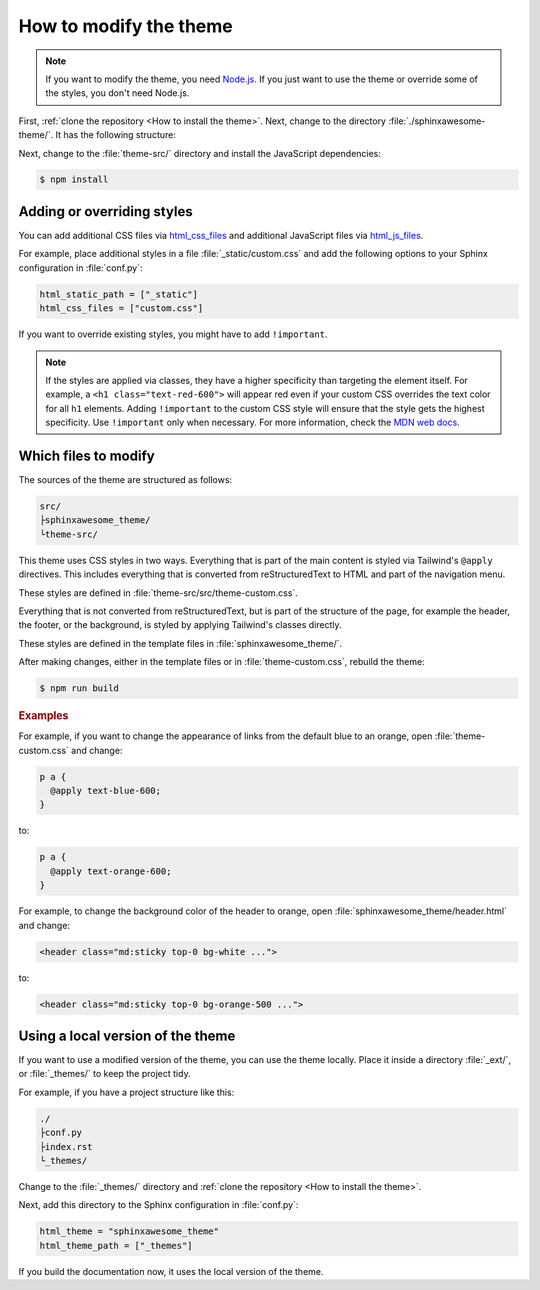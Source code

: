 =======================
How to modify the theme
=======================

.. note::

   If you want to modify the theme, you need `Node.js <https://nodejs.org/en/>`_. If
   you just want to use the theme or override some of the styles, you don't need
   Node.js.

First, :ref:`clone the repository <How to install the theme>`.
Next, change to the directory :file:`./sphinxawesome-theme/`.
It has the following structure:

.. code-block:: console
   :emphasize-lines: 3

   ./sphinxawesome-theme/
    ├src/
    │ ├sphinxawesome_theme/
    │ └theme-src/
    ├docs/
    └...

Next, change to the :file:`theme-src/` directory and install the JavaScript
dependencies:

.. code-block:: console

   $ npm install


---------------------------
Adding or overriding styles
---------------------------

You can add additional CSS files via 
`html_css_files
<https://www.sphinx-doc.org/en/master/usage/configuration.html#confval-html_css_files>`_
and additional JavaScript files via
`html_js_files
<https://www.sphinx-doc.org/en/master/usage/configuration.html#confval-html_js_files>`_.

For example, place additional styles in a file :file:`_static/custom.css` and add the
following options to your Sphinx configuration in :file:`conf.py`:

.. code-block:: python

   html_static_path = ["_static"]
   html_css_files = ["custom.css"]

If you want to override existing styles, you might have to add ``!important``.

.. note::

   If the styles are applied via classes, they have a higher specificity than targeting
   the element itself. For example, a ``<h1 class="text-red-600">`` will appear red
   even if your custom CSS overrides the text color for all ``h1`` elements. Adding
   ``!important`` to the custom CSS style will ensure that the style gets the highest
   specificity. Use ``!important`` only when necessary. For more information, check the
   `MDN web docs <https://developer.mozilla.org/en-US/docs/Web/CSS/Specificity>`_.


---------------------
Which files to modify
---------------------

The sources of the theme are structured as follows:

.. code-block:: console

   src/
   ├sphinxawesome_theme/
   └theme-src/

This theme uses CSS styles in two ways.
Everything that is part of the main content
is styled via Tailwind's ``@apply`` directives.
This includes everything that is converted from reStructuredText to HTML
and part of the navigation menu.

These styles are defined in :file:`theme-src/src/theme-custom.css`.

Everything that is not converted from reStructuredText,
but is part of the structure of the page,
for example the header, the footer, or the background,
is styled by applying Tailwind's classes directly.

These styles are defined in the template files in :file:`sphinxawesome_theme/`.

After making changes, either in the template files or in :file:`theme-custom.css`,
rebuild the theme:

.. code-block:: console

   $ npm run build

.. rubric:: Examples

For example, if you want to change the appearance of links from the default blue to an
orange, open :file:`theme-custom.css` and change:

.. code-block::

   p a {
     @apply text-blue-600;
   }

to:

.. code-block::

   p a {
     @apply text-orange-600;
   }

For example, to change the background color of the header to orange,
open :file:`sphinxawesome_theme/header.html` and change:

.. code-block:: html

   <header class="md:sticky top-0 bg-white ...">

to:

.. code-block:: html

   <header class="md:sticky top-0 bg-orange-500 ...">


----------------------------------
Using a local version of the theme
----------------------------------


If you want to use a modified version of the theme,
you can use the theme locally.
Place it inside a directory
:file:`_ext/`, or :file:`_themes/`
to keep the project tidy.

For example, if you have a project structure like this:

.. code-block:: console

   ./
   ├conf.py
   ├index.rst
   └_themes/

Change to the :file:`_themes/` directory and
:ref:`clone the repository <How to install the theme>`.

Next, add this directory to the Sphinx configuration in :file:`conf.py`:

.. code-block:: python

   html_theme = "sphinxawesome_theme"
   html_theme_path = ["_themes"]

If you build the documentation now,
it uses the local version of the theme.
